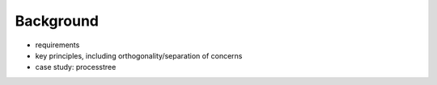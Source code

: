 Background
----------

- requirements

- key principles, including orthogonality/separation of concerns

- case study: processtree

